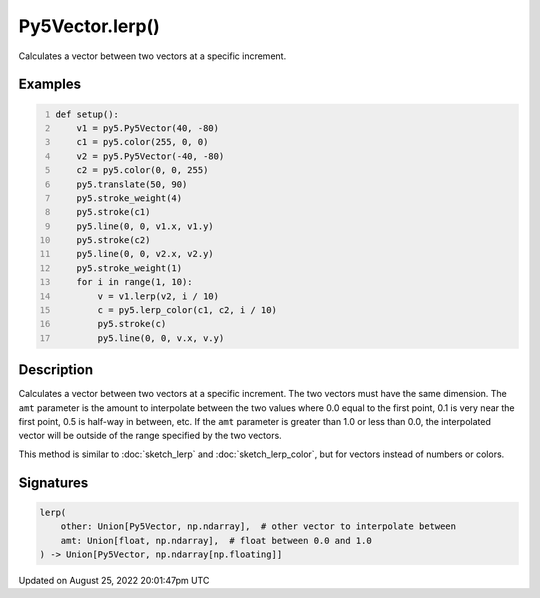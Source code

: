 Py5Vector.lerp()
================

Calculates a vector between two vectors at a specific increment.

Examples
--------

.. raw:: html

    <div class="example-table">

.. raw:: html

    <div class="example-row"><div class="example-cell-image">

.. image:: /images/reference/Py5Vector_lerp_0.png
    :alt: example picture for lerp()

.. raw:: html

    </div><div class="example-cell-code">

.. code:: python
    :number-lines:

    def setup():
        v1 = py5.Py5Vector(40, -80)
        c1 = py5.color(255, 0, 0)
        v2 = py5.Py5Vector(-40, -80)
        c2 = py5.color(0, 0, 255)
        py5.translate(50, 90)
        py5.stroke_weight(4)
        py5.stroke(c1)
        py5.line(0, 0, v1.x, v1.y)
        py5.stroke(c2)
        py5.line(0, 0, v2.x, v2.y)
        py5.stroke_weight(1)
        for i in range(1, 10):
            v = v1.lerp(v2, i / 10)
            c = py5.lerp_color(c1, c2, i / 10)
            py5.stroke(c)
            py5.line(0, 0, v.x, v.y)

.. raw:: html

    </div></div>

.. raw:: html

    </div>

Description
-----------

Calculates a vector between two vectors at a specific increment. The two vectors must have the same dimension. The ``amt`` parameter is the amount to interpolate between the two values where 0.0 equal to the first point, 0.1 is very near the first point, 0.5 is half-way in between, etc. If the ``amt`` parameter is greater than 1.0 or less than 0.0, the interpolated vector will be outside of the range specified by the two vectors.

This method is similar to :doc:`sketch_lerp` and :doc:`sketch_lerp_color`, but for vectors instead of numbers or colors.

Signatures
------

.. code:: python

    lerp(
        other: Union[Py5Vector, np.ndarray],  # other vector to interpolate between
        amt: Union[float, np.ndarray],  # float between 0.0 and 1.0
    ) -> Union[Py5Vector, np.ndarray[np.floating]]
Updated on August 25, 2022 20:01:47pm UTC

